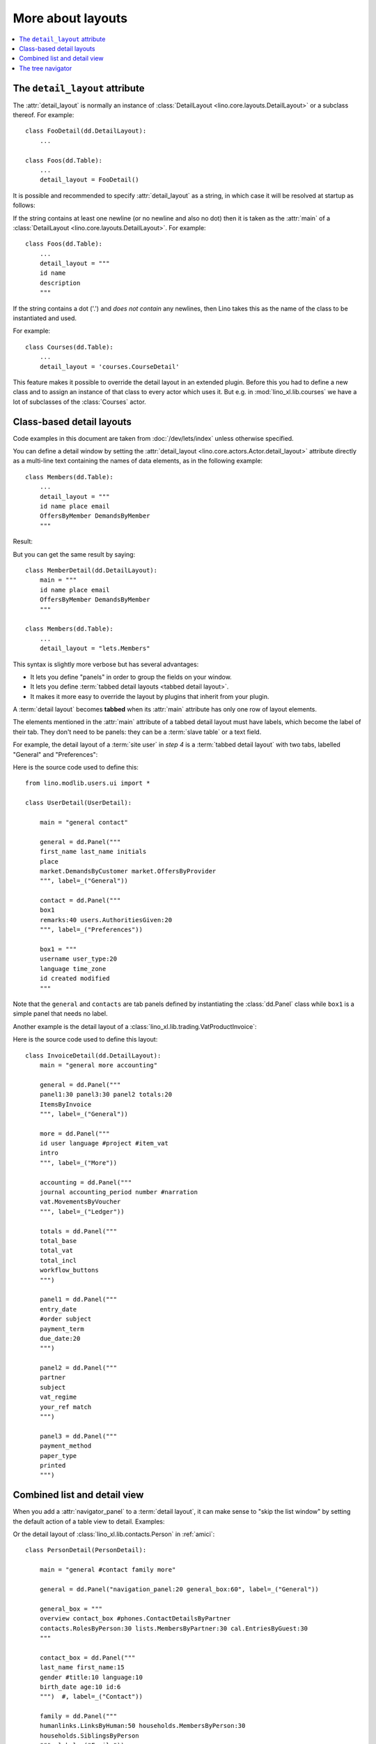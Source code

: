 .. doctest docs/dev/layouts/more.rst
.. _dev.layouts.more:

==================
More about layouts
==================

.. contents::
    :depth: 2
    :local:

The ``detail_layout`` attribute
===============================

The :attr:`detail_layout` is normally an instance of
:class:`DetailLayout <lino.core.layouts.DetailLayout>` or a
subclass thereof.  For example::

    class FooDetail(dd.DetailLayout):
        ...

    class Foos(dd.Table):
        ...
        detail_layout = FooDetail()

It is possible and recommended to specify :attr:`detail_layout` as
a string, in which case it will be resolved at startup as follows:

If the string contains at least one newline (or no newline and
also no dot) then it is taken as the :attr:`main` of a
:class:`DetailLayout <lino.core.layouts.DetailLayout>`.
For example::

    class Foos(dd.Table):
        ...
        detail_layout = """
        id name
        description
        """

If the string contains a dot ('.') and *does not contain* any
newlines, then Lino takes this as the name of the class to be
instantiated and used.

For example::

    class Courses(dd.Table):
        ...
        detail_layout = 'courses.CourseDetail'

This feature makes it possible to override the detail layout in an
extended plugin. Before this you had to define a new class and to
assign an instance of that class to every actor which uses it.
But e.g. in :mod:`lino_xl.lib.courses` we have a lot of subclasses
of the :class:`Courses` actor.


Class-based detail layouts
==========================

Code examples in this document are taken from :doc:`/dev/lets/index` unless
otherwise specified. 

You can define a detail window by setting the :attr:`detail_layout
<lino.core.actors.Actor.detail_layout>` attribute directly as a multi-line text
containing the names of data elements, as in the following example::

    class Members(dd.Table):
        ...
        detail_layout = """
        id name place email
        OffersByMember DemandsByMember
        """

Result:

.. image:: ../lets/b.png
  :scale: 50 %


But you can get the same result by saying::

    class MemberDetail(dd.DetailLayout):
        main = """
        id name place email
        OffersByMember DemandsByMember
        """

    class Members(dd.Table):
        ...
        detail_layout = "lets.Members"

This syntax is slightly more verbose but has several advantages:

- It lets you define "panels" in order to group the fields on your window.
- It lets you define :term:`tabbed detail layouts <tabbed detail layout>`.
- It makes it more easy to override the layout by plugins that inherit from your
  plugin.

A :term:`detail layout` becomes **tabbed** when its :attr:`main` attribute has
only one row of layout elements.

.. glossary::

  tabbed detail layout

    A :term:`detail layout` that has a series of tabs.

The elements mentioned in the :attr:`main` attribute of a tabbed detail layout
must have labels, which become the label of their tab. They don't need to be
panels: they can be a :term:`slave table` or a text field.

For example, the detail layout of a :term:`site user` in `step 4` is a
:term:`tabbed detail layout` with two tabs, labelled "General" and
"Preferences":

.. image:: /images/screenshots/lets4.users.UserDetail.general.png
  :width: 45 %

.. image:: /images/screenshots/lets4.users.UserDetail.contact.png
  :width: 45 %

Here is the source code used to define this::

  from lino.modlib.users.ui import *

  class UserDetail(UserDetail):

      main = "general contact"

      general = dd.Panel("""
      first_name last_name initials
      place
      market.DemandsByCustomer market.OffersByProvider
      """, label=_("General"))

      contact = dd.Panel("""
      box1
      remarks:40 users.AuthoritiesGiven:20
      """, label=_("Preferences"))

      box1 = """
      username user_type:20
      language time_zone
      id created modified
      """

Note that the ``general`` and ``contacts`` are tab panels defined by
instantiating the :class:`dd.Panel` class while ``box1`` is a simple panel that
needs no label.

Another example is the detail layout of a
:class:`lino_xl.lib.trading.VatProductInvoice`:

.. image:: /images/screenshots/sales.Invoicedetail.png
  :width: 80 %

Here is the source code used to define this layout::

  class InvoiceDetail(dd.DetailLayout):
      main = "general more accounting"

      general = dd.Panel("""
      panel1:30 panel3:30 panel2 totals:20
      ItemsByInvoice
      """, label=_("General"))

      more = dd.Panel("""
      id user language #project #item_vat
      intro
      """, label=_("More"))

      accounting = dd.Panel("""
      journal accounting_period number #narration
      vat.MovementsByVoucher
      """, label=_("Ledger"))

      totals = dd.Panel("""
      total_base
      total_vat
      total_incl
      workflow_buttons
      """)

      panel1 = dd.Panel("""
      entry_date
      #order subject
      payment_term
      due_date:20
      """)

      panel2 = dd.Panel("""
      partner
      subject
      vat_regime
      your_ref match
      """)

      panel3 = dd.Panel("""
      payment_method
      paper_type
      printed
      """)




Combined list and detail view
=============================

When you add a :attr:`navigator_panel` to a :term:`detail layout`, it can make
sense to "skip the list window" by setting the default action of a table view to
detail.  Examples:

Or the detail layout of :class:`lino_xl.lib.contacts.Person` in :ref:`amici`::

  class PersonDetail(PersonDetail):

      main = "general #contact family more"

      general = dd.Panel("navigation_panel:20 general_box:60", label=_("General"))

      general_box = """
      overview contact_box #phones.ContactDetailsByPartner
      contacts.RolesByPerson:30 lists.MembersByPartner:30 cal.EntriesByGuest:30
      """

      contact_box = dd.Panel("""
      last_name first_name:15
      gender #title:10 language:10
      birth_date age:10 id:6
      """)  #, label=_("Contact"))

      family = dd.Panel("""
      humanlinks.LinksByHuman:50 households.MembersByPerson:30
      households.SiblingsByPerson
      """, label=_("Family"))

      more = dd.Panel("""
      ... comments.CommentsByRFC:30
      """, label=_("More"))



The tree navigator
==================

The :attr:`lino.mixins.sequenced.Hierarchical.treeview_panel` is used to add a
tree navigation view.
